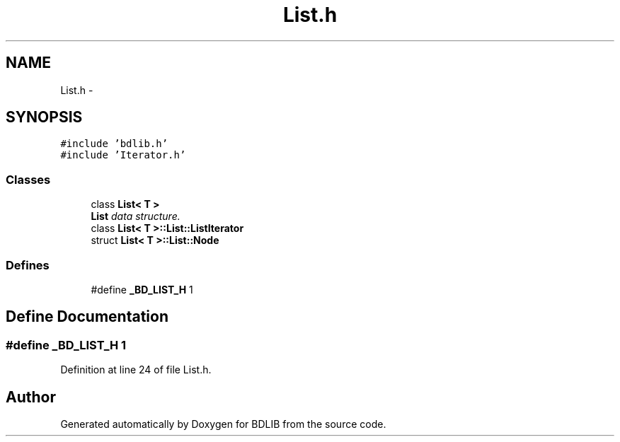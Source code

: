 .TH "List.h" 3 "18 Dec 2009" "Version 1.0" "BDLIB" \" -*- nroff -*-
.ad l
.nh
.SH NAME
List.h \- 
.SH SYNOPSIS
.br
.PP
\fC#include 'bdlib.h'\fP
.br
\fC#include 'Iterator.h'\fP
.br

.SS "Classes"

.in +1c
.ti -1c
.RI "class \fBList< T >\fP"
.br
.RI "\fI\fBList\fP data structure. \fP"
.ti -1c
.RI "class \fBList< T >::List::ListIterator\fP"
.br
.ti -1c
.RI "struct \fBList< T >::List::Node\fP"
.br
.in -1c
.SS "Defines"

.in +1c
.ti -1c
.RI "#define \fB_BD_LIST_H\fP   1"
.br
.in -1c
.SH "Define Documentation"
.PP 
.SS "#define _BD_LIST_H   1"
.PP
Definition at line 24 of file List.h.
.SH "Author"
.PP 
Generated automatically by Doxygen for BDLIB from the source code.
